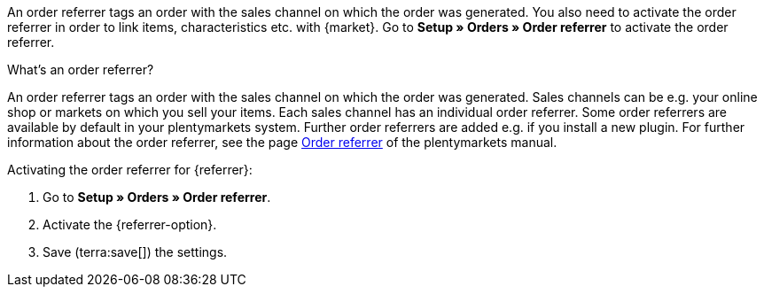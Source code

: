An order referrer tags an order with the sales channel on which the order was generated. You also need to activate the order referrer in order to link items, characteristics etc. with {market}. Go to *Setup » Orders » Order referrer* to activate the order referrer.

[.collapseBox]
.What’s an order referrer?
--
An order referrer tags an order with the sales channel on which the order was generated. Sales channels can be e.g. your online shop or markets on which you sell your items. Each sales channel has an individual order referrer. Some order referrers are available by default in your plentymarkets system. Further order referrers are added e.g. if you install a new plugin. For further information about the order referrer, see the page xref:orders:order-referrer.adoc[Order referrer] of the plentymarkets manual.
--

[.instruction]
Activating the order referrer for {referrer}:

. Go to *Setup » Orders » Order referrer*.
. Activate the {referrer-option}.
ifdef::mirakl-order-referrer[]
. Activate the referrer *Mirakl*.
endif::mirakl-order-referrer[]
ifdef::idealo-direkt[]
. *_Optional:_* To use idealo Checkout, also activate the order referrer *idealo Checkout*. +
→ If you activate the order referrer *idealo Checkout*, the column *checkout_approved* in the CSV file that is generated in the elastic export is set to *true*.
endif::idealo-direkt[]
. Save (terra:save[]) the settings.

////
:market: xxxx
:referrer: xxxx
:referrer-option: xxx
////
